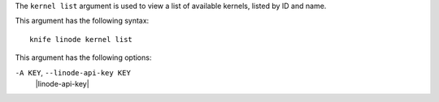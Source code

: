 .. The contents of this file are included in multiple topics.
.. This file describes a command or a sub-command for Knife.
.. This file should not be changed in a way that hinders its ability to appear in multiple documentation sets.


The ``kernel list`` argument is used to view a list of available kernels, listed by ID and name.

This argument has the following syntax::

   knife linode kernel list

This argument has the following options:

``-A KEY``, ``--linode-api-key KEY``
   |linode-api-key|

